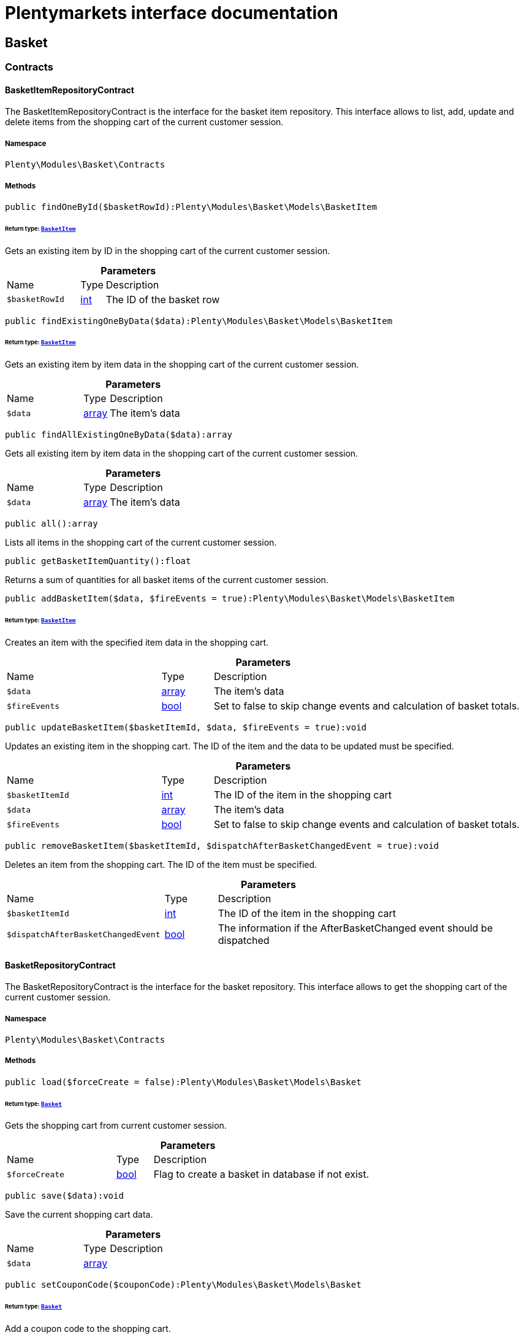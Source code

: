 :table-caption!:
:example-caption!:
:source-highlighter: prettify
:sectids!:
= Plentymarkets interface documentation


[[basket_basket]]
== Basket

[[basket_basket_contracts]]
===  Contracts
[[basket_contracts_basketitemrepositorycontract]]
==== BasketItemRepositoryContract

The BasketItemRepositoryContract is the interface for the basket item repository. This interface allows to list, add, update and delete items from the shopping cart of the current customer session.



===== Namespace

`Plenty\Modules\Basket\Contracts`






===== Methods

[source%nowrap, php]
[#findonebyid]
----

public findOneById($basketRowId):Plenty\Modules\Basket\Models\BasketItem

----




====== *Return type:*        xref:Basket.adoc#basket_models_basketitem[`BasketItem`]


Gets an existing item by ID in the shopping cart of the current customer session.

.*Parameters*
[cols="3,1,6"]
|===
|Name |Type |Description
a|`$basketRowId`
|link:http://php.net/int[int^]
a|The ID of the basket row
|===


[source%nowrap, php]
[#findexistingonebydata]
----

public findExistingOneByData($data):Plenty\Modules\Basket\Models\BasketItem

----




====== *Return type:*        xref:Basket.adoc#basket_models_basketitem[`BasketItem`]


Gets an existing item by item data in the shopping cart of the current customer session.

.*Parameters*
[cols="3,1,6"]
|===
|Name |Type |Description
a|`$data`
|link:http://php.net/array[array^]
a|The item's data
|===


[source%nowrap, php]
[#findallexistingonebydata]
----

public findAllExistingOneByData($data):array

----







Gets all existing item by item data in the shopping cart of the current customer session.

.*Parameters*
[cols="3,1,6"]
|===
|Name |Type |Description
a|`$data`
|link:http://php.net/array[array^]
a|The item's data
|===


[source%nowrap, php]
[#all]
----

public all():array

----







Lists all items in the shopping cart of the current customer session.

[source%nowrap, php]
[#getbasketitemquantity]
----

public getBasketItemQuantity():float

----







Returns a sum of quantities for all basket items of the current customer session.

[source%nowrap, php]
[#addbasketitem]
----

public addBasketItem($data, $fireEvents = true):Plenty\Modules\Basket\Models\BasketItem

----




====== *Return type:*        xref:Basket.adoc#basket_models_basketitem[`BasketItem`]


Creates an item with the specified item data in the shopping cart.

.*Parameters*
[cols="3,1,6"]
|===
|Name |Type |Description
a|`$data`
|link:http://php.net/array[array^]
a|The item's data

a|`$fireEvents`
|link:http://php.net/bool[bool^]
a|Set to false to skip change events and calculation of basket totals.
|===


[source%nowrap, php]
[#updatebasketitem]
----

public updateBasketItem($basketItemId, $data, $fireEvents = true):void

----







Updates an existing item in the shopping cart. The ID of the item and the data to be updated must be specified.

.*Parameters*
[cols="3,1,6"]
|===
|Name |Type |Description
a|`$basketItemId`
|link:http://php.net/int[int^]
a|The ID of the item in the shopping cart

a|`$data`
|link:http://php.net/array[array^]
a|The item's data

a|`$fireEvents`
|link:http://php.net/bool[bool^]
a|Set to false to skip change events and calculation of basket totals.
|===


[source%nowrap, php]
[#removebasketitem]
----

public removeBasketItem($basketItemId, $dispatchAfterBasketChangedEvent = true):void

----







Deletes an item from the shopping cart. The ID of the item must be specified.

.*Parameters*
[cols="3,1,6"]
|===
|Name |Type |Description
a|`$basketItemId`
|link:http://php.net/int[int^]
a|The ID of the item in the shopping cart

a|`$dispatchAfterBasketChangedEvent`
|link:http://php.net/bool[bool^]
a|The information if the AfterBasketChanged event should be dispatched
|===



[[basket_contracts_basketrepositorycontract]]
==== BasketRepositoryContract

The BasketRepositoryContract is the interface for the basket repository. This interface allows to get the shopping cart of the current customer session.



===== Namespace

`Plenty\Modules\Basket\Contracts`






===== Methods

[source%nowrap, php]
[#load]
----

public load($forceCreate = false):Plenty\Modules\Basket\Models\Basket

----




====== *Return type:*        xref:Basket.adoc#basket_models_basket[`Basket`]


Gets the shopping cart from current customer session.

.*Parameters*
[cols="3,1,6"]
|===
|Name |Type |Description
a|`$forceCreate`
|link:http://php.net/bool[bool^]
a|Flag to create a basket in database if not exist.
|===


[source%nowrap, php]
[#save]
----

public save($data):void

----







Save the current shopping cart data.

.*Parameters*
[cols="3,1,6"]
|===
|Name |Type |Description
a|`$data`
|link:http://php.net/array[array^]
a|
|===


[source%nowrap, php]
[#setcouponcode]
----

public setCouponCode($couponCode):Plenty\Modules\Basket\Models\Basket

----




====== *Return type:*        xref:Basket.adoc#basket_models_basket[`Basket`]


Add a coupon code to the shopping cart.

.*Parameters*
[cols="3,1,6"]
|===
|Name |Type |Description
a|`$couponCode`
|link:http://php.net/string[string^]
a|
|===


[source%nowrap, php]
[#removecouponcode]
----

public removeCouponCode():Plenty\Modules\Basket\Models\Basket

----




====== *Return type:*        xref:Basket.adoc#basket_models_basket[`Basket`]


Remove a coupon code from the shopping cart.

[source%nowrap, php]
[#deletebasket]
----

public deleteBasket():Plenty\Modules\Basket\Models\Basket

----




====== *Return type:*        xref:Basket.adoc#basket_models_basket[`Basket`]


Delete the basket for current session

[[basket_basket_exceptions]]
===  Exceptions
[[basket_exceptions_basketcheckexception]]
==== BasketCheckException

Class BasketCheckException



===== Namespace

`Plenty\Modules\Basket\Exceptions`






===== Methods

[source%nowrap, php]
[#__construct]
----

public __construct($code, $message = &quot;&quot;, $previous = null):void

----







BasketCheckException constructor.

.*Parameters*
[cols="3,1,6"]
|===
|Name |Type |Description
a|`$code`
|link:http://php.net/string[string^]
a|

a|`$message`
|link:http://php.net/string[string^]
a|

a|`$previous`
|
a|
|===



[[basket_exceptions_basketitemcheckexception]]
==== BasketItemCheckException

Created by ptopczewski, 12.05.16 09:03
Class BasketItemCheckException



===== Namespace

`Plenty\Modules\Basket\Exceptions`






===== Methods

[source%nowrap, php]
[#__construct]
----

public __construct($code = 404, $message = &quot;&quot;, $previous = null, $itemId, $variationId, $stockNet = 0.0, $additionalData = []):void

----







BasketItemCheckException constructor.

.*Parameters*
[cols="3,1,6"]
|===
|Name |Type |Description
a|`$code`
|link:http://php.net/int[int^]
a|

a|`$message`
|link:http://php.net/string[string^]
a|

a|`$previous`
|
a|

a|`$itemId`
|link:http://php.net/int[int^]
a|

a|`$variationId`
|link:http://php.net/int[int^]
a|

a|`$stockNet`
|link:http://php.net/float[float^]
a|

a|`$additionalData`
|link:http://php.net/array[array^]
a|
|===


[source%nowrap, php]
[#getitemid]
----

public getItemId():int

----









[source%nowrap, php]
[#getvariationid]
----

public getVariationId():int

----









[source%nowrap, php]
[#getstocknet]
----

public getStockNet():float

----









[source%nowrap, php]
[#getadditionaldata]
----

public getAdditionalData():array

----










[[basket_exceptions_basketitemquantitycheckexception]]
==== BasketItemQuantityCheckException

Created by ptopczewski, 17.05.16 09:37
Class BasketItemQuantityCheckException



===== Namespace

`Plenty\Modules\Basket\Exceptions`






===== Methods

[source%nowrap, php]
[#__construct]
----

public __construct($code, $message = &quot;&quot;, $previous = null, $itemId, $variationId, $requestedQuantity = 0.0, $specifiedQuantity = 0.0):void

----







BasketItemQuantityCheckException constructor.

.*Parameters*
[cols="3,1,6"]
|===
|Name |Type |Description
a|`$code`
|link:http://php.net/int[int^]
a|

a|`$message`
|link:http://php.net/string[string^]
a|

a|`$previous`
|
a|

a|`$itemId`
|link:http://php.net/int[int^]
a|

a|`$variationId`
|link:http://php.net/int[int^]
a|

a|`$requestedQuantity`
|link:http://php.net/float[float^]
a|

a|`$specifiedQuantity`
|link:http://php.net/float[float^]
a|
|===


[source%nowrap, php]
[#getrequestedquantity]
----

public getRequestedQuantity():float

----









[source%nowrap, php]
[#getspecifiedquantity]
----

public getSpecifiedQuantity():float

----









[[basket_basket_models]]
===  Models
[[basket_models_basket]]
==== Basket

The shopping cart model



===== Namespace

`Plenty\Modules\Basket\Models`





.Properties
[cols="3,1,6"]
|===
|Name |Type |Description

|id
    |link:http://php.net/int[int^]
    a|The ID of the shopping cart. The ID increases by 1 when a new customer enters the online store and adds an item to the shopping cart.
|sessionId
    |link:http://php.net/string[string^]
    a|The ID of the current customer session
|orderId
    |link:http://php.net/int[int^]
    a|The ID of the order
|customerId
    |link:http://php.net/int[int^]
    a|The ID of the customer
|customerInvoiceAddressId
    |link:http://php.net/int[int^]
    a|The ID of the customer's invoice address
|customerShippingAddressId
    |link:http://php.net/int[int^]
    a|The ID of the customer's shipping address
|currency
    |link:http://php.net/string[string^]
    a|The currency
|referrerId
    |link:http://php.net/float[float^]
    a|The ID of the order referrer
|shippingCountryId
    |link:http://php.net/int[int^]
    a|The ID of the shipping country
|methodOfPaymentId
    |link:http://php.net/int[int^]
    a|The ID of the payment method
|shippingProviderId
    |link:http://php.net/int[int^]
    a|The ID of the shipping provider
|shippingProfileId
    |link:http://php.net/int[int^]
    a|The ID of the shipping profile
|itemSum
    |link:http://php.net/float[float^]
    a|The gross value of items in the shopping cart
|itemSumNet
    |link:http://php.net/float[float^]
    a|The net value of items in the shopping cart
|basketAmount
    |link:http://php.net/float[float^]
    a|The total gross value of the shopping cart
|basketAmountNet
    |link:http://php.net/float[float^]
    a|The total net value of the shopping cart
|shippingAmount
    |link:http://php.net/float[float^]
    a|The gross shipping costs
|shippingAmountNet
    |link:http://php.net/float[float^]
    a|The net shipping costs
|paymentAmount
    |link:http://php.net/float[float^]
    a|The amount of the payment
|couponCode
    |link:http://php.net/string[string^]
    a|The entered coupon code
|couponDiscount
    |link:http://php.net/float[float^]
    a|The received discount due to the coupon code
|shippingDeleteByCoupon
    |link:http://php.net/bool[bool^]
    a|Shows whether the shipping costs are subtracted due to a coupon code. Shopping carts that are free of shipping costs have the value true.
|basketRebate
    |link:http://php.net/float[float^]
    a|The discount to the shopping cart value. The discount can either be set as a discount scale for items, as a customer class discount or as a discount based on the payment method.
|basketRebateType
    |link:http://php.net/int[int^]
    a|The discount type. The following types are available:
<ul>
    <li>Discount scale based on net value of items = 4</li>
    <li>    Discount based on method of payment = 5</li>
</ul>
|maxFsk
    |link:http://php.net/int[int^]
    a|The age rating
|orderTimestamp
    |link:http://php.net/int[int^]
    a|The timestamp of the order
|createdAt
    |link:http://php.net/string[string^]
    a|The date that the shopping cart was created.
|updatedAt
    |link:http://php.net/string[string^]
    a|The date that the shopping cart was updated last.
|basketItems
    |
    a|
|===


===== Methods

[source%nowrap, php]
[#toarray]
----

public toArray()

----







Returns this model as an array.


[[basket_models_basketitem]]
==== BasketItem

The shopping cart item model



===== Namespace

`Plenty\Modules\Basket\Models`





.Properties
[cols="3,1,6"]
|===
|Name |Type |Description

|id
    |link:http://php.net/int[int^]
    a|The ID of the item in the shopping cart
|basketId
    |link:http://php.net/int[int^]
    a|The ID of the shopping cart. The ID increases by 1 when a new customer enters the online store and adds an item to the shopping cart.
|sessionId
    |link:http://php.net/string[string^]
    a|The ID of the current customer session
|orderRowId
    |link:http://php.net/int[int^]
    a|
|quantity
    |link:http://php.net/float[float^]
    a|The current quantity of the item
|quantityOriginally
    |link:http://php.net/float[float^]
    a|The initial quantity of the item
|itemId
    |link:http://php.net/int[int^]
    a|The ID of the item
|priceId
    |link:http://php.net/int[int^]
    a|The ID of the item price
|attributeValueSetId
    |link:http://php.net/int[int^]
    a|The ID of the attribute value set
|rebate
    |link:http://php.net/int[int^]
    a|The discount on the item
|vat
    |link:http://php.net/float[float^]
    a|The VAT
|price
    |link:http://php.net/float[float^]
    a|The item price
|givenPrice
    |link:http://php.net/float[float^]
    a|The given item price
|givenVatId
    |link:http://php.net/int[int^]
    a|The given vat id.
|useGivenPrice
    |link:http://php.net/bool[bool^]
    a|The flag to use the given values
|inputWidth
    |link:http://php.net/int[int^]
    a|The width of the item
|inputLength
    |link:http://php.net/int[int^]
    a|The length of the item
|inputHeight
    |link:http://php.net/int[int^]
    a|The height of the item
|itemType
    |link:http://php.net/int[int^]
    a|The item type
|externalItemId
    |link:http://php.net/string[string^]
    a|The external variation ID
|noEditByCustomer
    |link:http://php.net/bool[bool^]
    a|Shows whether the item was edited by the customer
|costCenterId
    |link:http://php.net/int[int^]
    a|
|giftPackageForRowId
    |link:http://php.net/int[int^]
    a|
|position
    |link:http://php.net/int[int^]
    a|The item position
|size
    |link:http://php.net/string[string^]
    a|The item size
|shippingProfileId
    |link:http://php.net/int[int^]
    a|The ID of the shipping profile
|referrerId
    |link:http://php.net/float[float^]
    a|The ID of the order referrer
|deliveryDate
    |link:http://php.net/string[string^]
    a|The delivery date
|categoryId
    |link:http://php.net/int[int^]
    a|The ID of the item category
|reservationDatetime
    |link:http://php.net/int[int^]
    a|
|variationId
    |link:http://php.net/int[int^]
    a|The ID of the item variation
|bundleVariationId
    |link:http://php.net/int[int^]
    a|The ID of the item bundle type
|createdAt
    |link:http://php.net/string[string^]
    a|The date that the shopping cart was created
|updatedAt
    |link:http://php.net/string[string^]
    a|The date that the shopping cart was updated last
|attributeTotalMarkup
    |link:http://php.net/float[float^]
    a|attribute total markup
|basketItemOrderParams
    |link:http://php.net/array[array^]
    a|Array of BasketItemParams
|basketItemVariationProperties
    |link:http://php.net/array[array^]
    a|Array of BasketItemVariationProperties
|===


===== Methods

[source%nowrap, php]
[#toarray]
----

public toArray()

----







Returns this model as an array.


[[basket_models_basketitemparams]]
==== BasketItemParams

The basket item params model



===== Namespace

`Plenty\Modules\Basket\Models`





.Properties
[cols="3,1,6"]
|===
|Name |Type |Description

|type
    |link:http://php.net/string[string^]
    a|
|name
    |link:http://php.net/string[string^]
    a|
|value
    |link:http://php.net/string[string^]
    a|
|basketItemId
    |link:http://php.net/int[int^]
    a|
|propertyId
    |link:http://php.net/int[int^]
    a|
|===


===== Methods

[source%nowrap, php]
[#toarray]
----

public toArray()

----







Returns this model as an array.

[[basket_events]]
== Events

[[basket_events_basket]]
===  Basket
[[basket_basket_afterbasketchanged]]
==== AfterBasketChanged

The event is triggered after the shopping cart is changed.



===== Namespace

`Plenty\Modules\Basket\Events\Basket`






===== Methods

[source%nowrap, php]
[#hasvalidcoupon]
----

public hasValidCoupon():bool

----







Get information if the current shopping cart has a valid coupon.

[source%nowrap, php]
[#getcouponvalidationerror]
----

public getCouponValidationError():Plenty\Exceptions\ValidationException

----




====== *Return type:*        xref:Miscellaneous.adoc#miscellaneous_exceptions_validationexception[`ValidationException`]


Get the validation errors from a failed attempt to add a coupon to the shopping cart.

[source%nowrap, php]
[#sethasvalidcoupon]
----

public setHasValidCoupon($hasValidCoupon, $couponValidationError = null):void

----







Set if the shopping cart has a valid coupon.

.*Parameters*
[cols="3,1,6"]
|===
|Name |Type |Description
a|`$hasValidCoupon`
|link:http://php.net/bool[bool^]
a|Flag that indicates if a valid coupon has been used.

a|`$couponValidationError`
|        xref:Miscellaneous.adoc#miscellaneous_exceptions_validationexception[`ValidationException`]
a|Validation errors indicating the reasons for an invalid coupon.
|===


[source%nowrap, php]
[#getbasket]
----

public getBasket():Plenty\Modules\Basket\Models\Basket

----




====== *Return type:*        xref:Basket.adoc#basket_models_basket[`Basket`]


Get the current shopping cart.

[source%nowrap, php]
[#getlocationid]
----

public getLocationId():int

----







Get the location ID from the current shopping cart.

[source%nowrap, php]
[#setlocationid]
----

public setLocationId($locationId):Plenty\Modules\Basket\Events\Basket\AfterBasketChanged

----




====== *Return type:*        xref:Basket.adoc#basket_basket_afterbasketchanged[`AfterBasketChanged`]


Set the location of the current shopping cart.

.*Parameters*
[cols="3,1,6"]
|===
|Name |Type |Description
a|`$locationId`
|link:http://php.net/int[int^]
a|The ID of the location
|===


[source%nowrap, php]
[#getinvoiceaddress]
----

public getInvoiceAddress():Plenty\Modules\Account\Address\Models\Address

----




====== *Return type:*        xref:Account.adoc#account_models_address[`Address`]


Get the invoice address of the current shopping cart.

[source%nowrap, php]
[#setinvoiceaddress]
----

public setInvoiceAddress($invoiceAddress):Plenty\Modules\Basket\Events\Basket\AfterBasketChanged

----




====== *Return type:*        xref:Basket.adoc#basket_basket_afterbasketchanged[`AfterBasketChanged`]


Set the invoice address to the currrent shopping cart.

.*Parameters*
[cols="3,1,6"]
|===
|Name |Type |Description
a|`$invoiceAddress`
|        xref:Account.adoc#account_models_address[`Address`]
a|The invoice address
|===


[source%nowrap, php]
[#getmaxfsk]
----

public getMaxFsk():int

----







Get the highest value for age restriction of all items in the shopping cart.

[source%nowrap, php]
[#setmaxfsk]
----

public setMaxFsk($maxFsk):Plenty\Modules\Basket\Events\Basket\AfterBasketChanged

----




====== *Return type:*        xref:Basket.adoc#basket_basket_afterbasketchanged[`AfterBasketChanged`]


Set the highest value for age restriction of all items in the shopping cart.

.*Parameters*
[cols="3,1,6"]
|===
|Name |Type |Description
a|`$maxFsk`
|link:http://php.net/int[int^]
a|The highest value for age restriction of an item in the shopping cart.
|===


[source%nowrap, php]
[#getshippingcosts]
----

public getShippingCosts():float

----







Get the shipping costs of the shopping cart.

[source%nowrap, php]
[#setshippingcosts]
----

public setShippingCosts($shippingCosts):Plenty\Modules\Basket\Events\Basket\AfterBasketChanged

----




====== *Return type:*        xref:Basket.adoc#basket_basket_afterbasketchanged[`AfterBasketChanged`]


Set the shipping costs of the shopping cart.

.*Parameters*
[cols="3,1,6"]
|===
|Name |Type |Description
a|`$shippingCosts`
|link:http://php.net/float[float^]
a|The shipping costs of the shopping cart
|===



[[basket_basket_afterbasketcreate]]
==== AfterBasketCreate

The event is triggered after the shopping cart is created.



===== Namespace

`Plenty\Modules\Basket\Events\Basket`






===== Methods

[source%nowrap, php]
[#getbasket]
----

public getBasket():Plenty\Modules\Basket\Models\Basket

----




====== *Return type:*        xref:Basket.adoc#basket_models_basket[`Basket`]


Get the current shopping cart.

[[basket_events_basketitem]]
===  BasketItem
[[basket_basketitem_afterbasketitemadd]]
==== AfterBasketItemAdd

The event is triggered after an item is added to the shopping cart.



===== Namespace

`Plenty\Modules\Basket\Events\BasketItem`






===== Methods

[source%nowrap, php]
[#getbasketitem]
----

public getBasketItem():Plenty\Modules\Basket\Models\BasketItem

----




====== *Return type:*        xref:Basket.adoc#basket_models_basketitem[`BasketItem`]


The shopping cart item that has changed.


[[basket_basketitem_afterbasketitemremove]]
==== AfterBasketItemRemove

The event is triggered after an item is deleted from the shopping cart.



===== Namespace

`Plenty\Modules\Basket\Events\BasketItem`






===== Methods

[source%nowrap, php]
[#getbasketitem]
----

public getBasketItem():Plenty\Modules\Basket\Models\BasketItem

----




====== *Return type:*        xref:Basket.adoc#basket_models_basketitem[`BasketItem`]


The shopping cart item that has changed.


[[basket_basketitem_afterbasketitemupdate]]
==== AfterBasketItemUpdate

The event is triggered after an item in the shopping cart is updated.



===== Namespace

`Plenty\Modules\Basket\Events\BasketItem`






===== Methods

[source%nowrap, php]
[#getbasketitem]
----

public getBasketItem():Plenty\Modules\Basket\Models\BasketItem

----




====== *Return type:*        xref:Basket.adoc#basket_models_basketitem[`BasketItem`]


The shopping cart item that has changed.


[[basket_basketitem_basketitemevent]]
==== BasketItemEvent

An event fired if something changes concerning the shoppping cart items



===== Namespace

`Plenty\Modules\Basket\Events\BasketItem`






===== Methods

[source%nowrap, php]
[#getbasketitem]
----

public getBasketItem():Plenty\Modules\Basket\Models\BasketItem

----




====== *Return type:*        xref:Basket.adoc#basket_models_basketitem[`BasketItem`]


The shopping cart item that has changed.


[[basket_basketitem_beforebasketitemadd]]
==== BeforeBasketItemAdd

The event is triggered before an item is created in the shopping cart.



===== Namespace

`Plenty\Modules\Basket\Events\BasketItem`






===== Methods

[source%nowrap, php]
[#getbasketitem]
----

public getBasketItem():Plenty\Modules\Basket\Models\BasketItem

----




====== *Return type:*        xref:Basket.adoc#basket_models_basketitem[`BasketItem`]


The shopping cart item that has changed.


[[basket_basketitem_beforebasketitemremove]]
==== BeforeBasketItemRemove

The event is triggered before an item is deleted from the shopping cart.



===== Namespace

`Plenty\Modules\Basket\Events\BasketItem`






===== Methods

[source%nowrap, php]
[#getbasketitem]
----

public getBasketItem():Plenty\Modules\Basket\Models\BasketItem

----




====== *Return type:*        xref:Basket.adoc#basket_models_basketitem[`BasketItem`]


The shopping cart item that has changed.


[[basket_basketitem_beforebasketitemupdate]]
==== BeforeBasketItemUpdate

The event is triggered before an item in the shopping cart is updated.



===== Namespace

`Plenty\Modules\Basket\Events\BasketItem`






===== Methods

[source%nowrap, php]
[#getcategoryrebateforbasketitem]
----

public getCategoryRebateForBasketItem():void

----









[source%nowrap, php]
[#getbasketitem]
----

public getBasketItem():Plenty\Modules\Basket\Models\BasketItem

----




====== *Return type:*        xref:Basket.adoc#basket_models_basketitem[`BasketItem`]


The shopping cart item that has changed.

